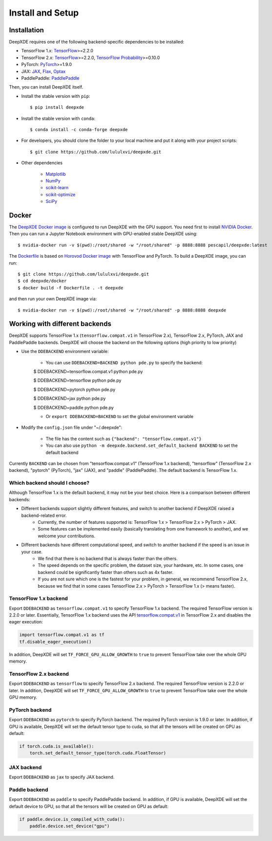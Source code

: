 Install and Setup
=================

Installation
------------

DeepXDE requires one of the following backend-specific dependencies to be installed:

- TensorFlow 1.x: `TensorFlow <https://www.tensorflow.org/>`_>=2.2.0
- TensorFlow 2.x: `TensorFlow <https://www.tensorflow.org/>`_>=2.2.0, `TensorFlow Probability <https://www.tensorflow.org/probability>`_>=0.10.0
- PyTorch: `PyTorch <https://pytorch.org/>`_>=1.9.0
- JAX: `JAX <https://jax.readthedocs.io>`_, `Flax <https://flax.readthedocs.io>`_, `Optax <https://optax.readthedocs.io>`_
- PaddlePaddle: `PaddlePaddle <https://www.paddlepaddle.org.cn>`_

Then, you can install DeepXDE itself.

- Install the stable version with ``pip``::

    $ pip install deepxde

- Install the stable version with ``conda``::

    $ conda install -c conda-forge deepxde

- For developers, you should clone the folder to your local machine and put it along with your project scripts::

    $ git clone https://github.com/lululxvi/deepxde.git

- Other dependencies

    - `Matplotlib <https://matplotlib.org/>`_
    - `NumPy <http://www.numpy.org/>`_
    - `scikit-learn <https://scikit-learn.org>`_
    - `scikit-optimize <https://scikit-optimize.github.io>`_
    - `SciPy <https://www.scipy.org/>`_

Docker
------

The `DeepXDE Docker image <https://hub.docker.com/r/pescapil/deepxde>`_ is configured to run DeepXDE with the GPU support. You need first to install `NVIDIA Docker <https://github.com/NVIDIA/nvidia-docker>`_. Then you can run a Jupyter Notebook environment with GPU-enabled stable DeepXDE using::

    $ nvidia-docker run -v $(pwd):/root/shared -w "/root/shared" -p 8888:8888 pescapil/deepxde:latest

The `Dockerfile <https://github.com/lululxvi/deepxde/tree/master/docker/Dockerfile>`_ is based on `Horovod Docker image <https://hub.docker.com/r/horovod/horovod>`_ with TensorFlow and PyTorch. To build a DeepXDE image, you can run::

    $ git clone https://github.com/lululxvi/deepxde.git
    $ cd deepxde/docker
    $ docker build -f Dockerfile . -t deepxde

and then run your own DeepXDE image via::

$ nvidia-docker run -v $(pwd):/root/shared -w "/root/shared" -p 8888:8888 deepxde

Working with different backends
-------------------------------

DeepXDE supports TensorFlow 1.x (``tensorflow.compat.v1`` in TensorFlow 2.x), TensorFlow 2.x, PyTorch, JAX and PaddlePaddle backends. DeepXDE will choose the backend on the following options (high priority to low priority)

* Use the ``DDEBACKEND`` environment variable:

    - You can use ``DDEBACKEND=BACKEND python pde.py`` to specify the backend:

    $ DDEBACKEND=tensorflow.compat.v1 python pde.py

    $ DDEBACKEND=tensorflow python pde.py

    $ DDEBACKEND=pytorch python pde.py

    $ DDEBACKEND=jax python pde.py

    $ DDEBACKEND=paddle python pde.py

    - Or ``export DDEBACKEND=BACKEND`` to set the global environment variable

* Modify the ``config.json`` file under "~/.deepxde":

    - The file has the content such as ``{"backend": "tensorflow.compat.v1"}``
    - You can also use ``python -m deepxde.backend.set_default_backend BACKEND`` to set the default backend

Currently ``BACKEND`` can be chosen from "tensorflow.compat.v1" (TensorFlow 1.x backend), "tensorflow" (TensorFlow 2.x backend), "pytorch" (PyTorch), "jax" (JAX), and "paddle" (PaddlePaddle). The default backend is TensorFlow 1.x.

Which backend should I choose?
``````````````````````````````

Although TensorFlow 1.x is the default backend, it may not be your best choice. Here is a comparison between different backends:

- Different backends support slightly different features, and switch to another backend if DeepXDE raised a backend-related error.
    - Currently, the number of features supported is: TensorFlow 1.x > TensorFlow 2.x > PyTorch > JAX.
    - Some features can be implemented easily (basically translating from one framework to another), and we welcome your contributions.
- Different backends have different computational speed, and switch to another backend if the speed is an issue in your case.
    - We find that there is no backend that is always faster than the others.
    - The speed depends on the specific problem, the dataset size, your hardware, etc. In some cases, one backend could be significantly faster than others such as 4x faster.
    - If you are not sure which one is the fastest for your problem, in general, we recommend TensorFlow 2.x, because we find that in some cases TensorFlow 2.x > PyTorch > TensorFlow 1.x (> means faster).

TensorFlow 1.x backend
``````````````````````

Export ``DDEBACKEND`` as ``tensorflow.compat.v1`` to specify TensorFlow 1.x backend. The required TensorFlow version is 2.2.0 or later. Essentially, TensorFlow 1.x backend uses the API `tensorflow.compat.v1 <https://www.tensorflow.org/api_docs/python/tf/compat/v1>`_ in TensorFlow 2.x and disables the eager execution:

.. code:: python

   import tensorflow.compat.v1 as tf
   tf.disable_eager_execution()

In addition, DeepXDE will set ``TF_FORCE_GPU_ALLOW_GROWTH`` to ``true`` to prevent TensorFlow take over the whole GPU memory.

TensorFlow 2.x backend
``````````````````````

Export ``DDEBACKEND`` as ``tensorflow`` to specify TensorFlow 2.x backend. The required TensorFlow version is 2.2.0 or later. In addition, DeepXDE will set ``TF_FORCE_GPU_ALLOW_GROWTH`` to ``true`` to prevent TensorFlow take over the whole GPU memory.

PyTorch backend
```````````````

Export ``DDEBACKEND`` as ``pytorch`` to specify PyTorch backend. The required PyTorch version is 1.9.0 or later. In addition, if GPU is available, DeepXDE will set  the default tensor type to cuda, so that all the tensors will be created on GPU as default:

.. code:: python

    if torch.cuda.is_available():
        torch.set_default_tensor_type(torch.cuda.FloatTensor)

JAX backend
```````````

Export ``DDEBACKEND`` as ``jax`` to specify JAX backend.

Paddle backend
``````````````

Export ``DDEBACKEND`` as ``paddle`` to specify PaddlePaddle backend. In addition, if GPU is available, DeepXDE will set the default device to GPU, so that all the tensors will be created on GPU as default:

.. code:: python

    if paddle.device.is_compiled_with_cuda():
        paddle.device.set_device("gpu")
